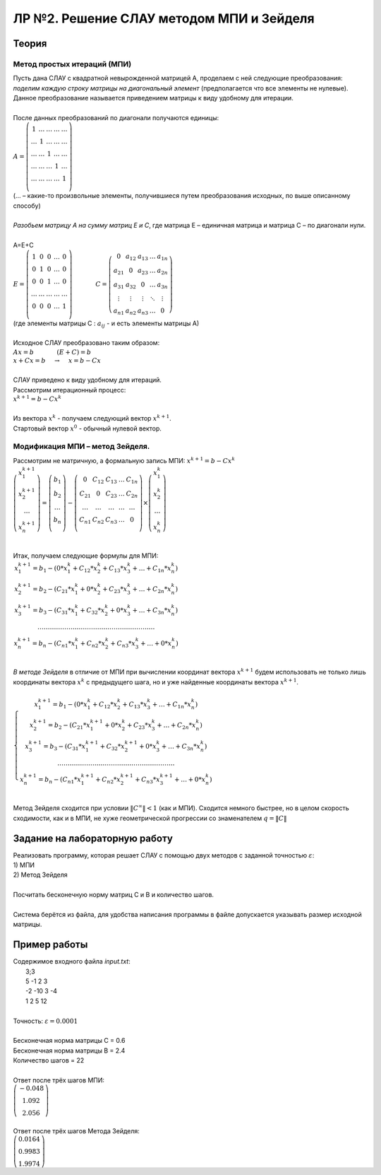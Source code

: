 ЛР №2. Решение СЛАУ методом МПИ и Зейделя
=========================================

Теория
------

Метод простых итераций (МПИ)
~~~~~~~~~~~~~~~~~~~~~~~~~~~~~~~~~~~~~~~~~~~~

| Пусть дана СЛАУ с квадратной невырожденной матрицей А, проделаем с ней следующие преобразования: *поделим каждую строку матрицы на диагональный элемент* (предполагается что все элементы не нулевые). Данное преобразование называется приведением матрицы к виду удобному для итерации.
|
| После данных преобразований по диагонали получаются единицы:
| :math:`A = \left( \begin{array}{ccccc}  1 & \ldots & \ldots & \ldots & \ldots\\ \ldots & 1 & \ldots & \ldots & \ldots\\ \ldots & \ldots & 1 & \ldots & \ldots\\ \ldots & \ldots & \ldots & 1 & \ldots\\ \ldots & \ldots & \ldots & \ldots & 1\\  \end{array} \right)`
| (... – какие-то произвольные элементы, получившиеся путем преобразования исходных, по выше описанному способу)
|
| *Разобьем матрицу А на сумму матриц Е и С*, где матрица Е – единичная матрица и матрица С – по диагонали нули.
|
| А=Е+С
| :math:`E = \left( \begin{array}{ccccc}  1 & 0 & 0 & \ldots & 0\\ 0 & 1 & 0 & \ldots & 0\\ 0 & 0 & 1 & \ldots & 0\\ \ldots & \ldots & \ldots & \ldots & \ldots\\ 0 & 0 & 0 & \ldots & 1\\  \end{array} \right)  \phantom{---} C=\left( \begin{array}{ccccc}  0 & a_{12} & a_{13} & \ldots & a_{1n}\\ a_{21} & 0 & a_{23} & \ldots & a_{2n}\\ a_{31} & a_{32} & 0 & \ldots & a_{3n}\\ \vdots & \vdots & \vdots & \ddots & \vdots\\ a_{n1} & a_{n2} & a_{n3} & \ldots & 0  \end{array} \right)`
| (где элементы матрицы С : :math:`a_{ij}` - и есть элементы матрицы А)
|
| Исходное СЛАУ преобразовано таким образом:
| :math:`Ax=b \phantom{---} (E+C)=b`
| :math:`x+Cx=b \phantom{-} \to \phantom{-}  x=b-Cx`
|
| СЛАУ приведено к виду удобному для итераций.
| Рассмотрим итерационный процесс:
| :math:`x^{k+1}=b-Cx^{k}`
|
| Из вектора :math:`x^{k}` - получаем следующий вектор :math:`x^{k+1}`.
| Стартовый вектор :math:`x^{0}` - обычный нулевой вектор.

Модификация МПИ – метод Зейделя.
~~~~~~~~~~~~~~~~~~~~~~~~~~~~~~~~~~~~~~~~~~~~

| Рассмотрим не матричную, а формальную запись МПИ: :math:`x^{k+1}=b-Cx^{k}`
| :math:`\left( \begin{array}{c}  x_{1}^{k+1}\\ x_{2}^{k+1}\\ \ldots \\ x_{n}^{k+1}\\  \end{array} \right)  =   \left( \begin{array}{c}  b_{1}\\ b_{2}\\ \ldots \\ b_{n}\\  \end{array} \right)  -  \left( \begin{array}{ccccc}  0 & C_{12} & C_{13} & \dots & C_{1n}\\ C_{21} & 0 & C_{23} & \dots & C_{2n}\\ \ldots & \dots & \dots & \dots & \dots \\ C_{n1} & C_{n2} & C_{n3} & \dots & 0\\  \end{array} \right)  \times   \left( \begin{array}{c}  x_{1}^{k}\\ x_{2}^{k}\\ \ldots \\ x_{n}^{k}\\  \end{array} \right)`
|
| Итак, получаем следующие формулы для МПИ:
| :math:`\left. \begin{array}{c}  x_{1}^{k+1}=b_{1}-(0*x_{1}^{k}+C_{12}*x_{2}^{k}+C_{13}*x_{3}^{k}+\ldots+C_{1n}*x_{n}^{k})\\ x_{2}^{k+1}=b_{2}-(C_{21}*x_{1}^{k}+0*x_{2}^{k}+C_{23}*x_{3}^{k}+\ldots+C_{2n}*x_{n}^{k})\\ x_{3}^{k+1}=b_{3}-(C_{31}*x_{1}^{k}+C_{32}*x_{2}^{k}+0*x_{3}^{k}+\ldots+C_{3n}*x_{n}^{k})\\ \ldots\ldots\ldots\ldots\ldots\ldots\ldots\ldots\ldots\ldots\ldots\ldots\ldots\ldots\ldots\ldots\ldots\ldots\ldots \\ x_{n}^{k+1}=b_{n}-(C_{n1}*x_{1}^{k}+C_{n2}*x_{2}^{k}+C_{n3}*x_{3}^{k}+\ldots+0*x_{n}^{k})\\  \end{array} \right.`
|
| *В методе Зейделя* в отличие от МПИ при вычислении координат вектора :math:`x^{k+1}` будем использовать не только лишь координаты вектора :math:`x^{k}` с предыдущего шага, но и уже найденные координаты вектора :math:`x^{k+1}`.
|
| :math:`\left\{ \begin{array}{c}  x_{1}^{k+1}=b_{1}-(0*x_{1}^{k}+C_{12}*x_{2}^{k}+C_{13}*x_{3}^{k}+\ldots+C_{1n}*x_{n}^{k})\\ x_{2}^{k+1}=b_{2}-(C_{21}*x_{1}^{k+1}+0*x_{2}^{k}+C_{23}*x_{3}^{k}+\ldots+C_{2n}*x_{n}^{k})\\ x_{3}^{k+1}=b_{3}-(C_{31}*x_{1}^{k+1}+C_{32}*x_{2}^{k+1}+0*x_{3}^{k}+\ldots+C_{3n}*x_{n}^{k})\\ \ldots\ldots\ldots\ldots\ldots\ldots\ldots\ldots\ldots\ldots\ldots\ldots\ldots\ldots\ldots\ldots\ldots\ldots\ldots \\ x_{n}^{k+1}=b_{n}-(C_{n1}*x_{1}^{k+1}+C_{n2}*x_{2}^{k+1}+C_{n3}*x_{3}^{k+1}+\ldots+0*x_{n}^{k})\\  \end{array} \right.`
|
| Метод Зейделя сходится при условии :math:`\left\| C^{\infty } \right\| < 1` (как и МПИ). Сходится немного быстрее, но в целом скорость сходимости, как и в МПИ, не хуже геометрической прогрессии со знаменателем :math:`q=\left\| C \right\|` 

Задание на лабораторную работу
------------------------------

| Реализовать программу, которая решает СЛАУ с помощью двух методов с заданной точностью :math:`\varepsilon`:
| 1) МПИ
| 2) Метод Зейделя
| 
| Посчитать бесконечную норму матриц C и B и количество шагов.
| 
| Система берётся из файла, для удобства написания программы в файле допускается указывать размер исходной матрицы.

Пример работы
-------------

| Содержимое входного файла *input.txt*:
|   3;3
|   5 -1 2 3
|   -2 -10 3 -4
|   1 2 5 12
|
| Точность: :math:`\varepsilon=0.0001`
|
| Бесконечная норма матрицы C = 0.6
| Бесконечная норма матрицы B = 2.4
| Количество шагов = 22
|
| Ответ после трёх шагов МПИ:
| :math:`\left( \begin{array}{c}  -0.048\\ 1.092\\ 2.056  \end{array} \right)`
|
| Ответ после трёх шагов Метода Зейделя:
| :math:`\left( \begin{array}{c}  0.0164\\ 0.9983\\ 1.9974  \end{array} \right)`
